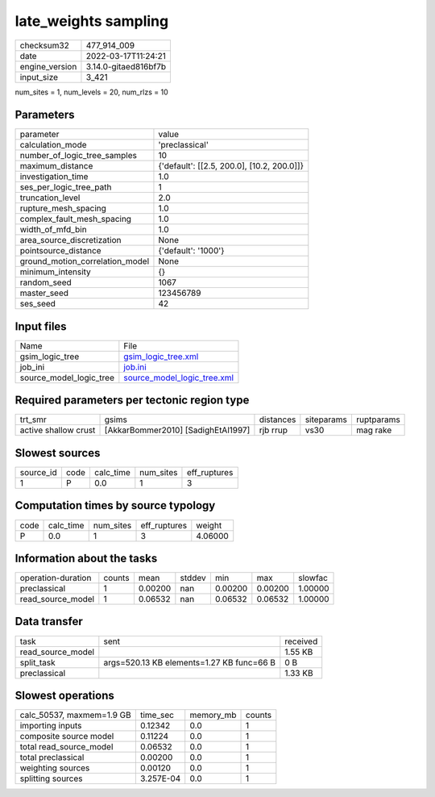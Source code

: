 late_weights sampling
=====================

+----------------+----------------------+
| checksum32     | 477_914_009          |
+----------------+----------------------+
| date           | 2022-03-17T11:24:21  |
+----------------+----------------------+
| engine_version | 3.14.0-gitaed816bf7b |
+----------------+----------------------+
| input_size     | 3_421                |
+----------------+----------------------+

num_sites = 1, num_levels = 20, num_rlzs = 10

Parameters
----------
+---------------------------------+--------------------------------------------+
| parameter                       | value                                      |
+---------------------------------+--------------------------------------------+
| calculation_mode                | 'preclassical'                             |
+---------------------------------+--------------------------------------------+
| number_of_logic_tree_samples    | 10                                         |
+---------------------------------+--------------------------------------------+
| maximum_distance                | {'default': [[2.5, 200.0], [10.2, 200.0]]} |
+---------------------------------+--------------------------------------------+
| investigation_time              | 1.0                                        |
+---------------------------------+--------------------------------------------+
| ses_per_logic_tree_path         | 1                                          |
+---------------------------------+--------------------------------------------+
| truncation_level                | 2.0                                        |
+---------------------------------+--------------------------------------------+
| rupture_mesh_spacing            | 1.0                                        |
+---------------------------------+--------------------------------------------+
| complex_fault_mesh_spacing      | 1.0                                        |
+---------------------------------+--------------------------------------------+
| width_of_mfd_bin                | 1.0                                        |
+---------------------------------+--------------------------------------------+
| area_source_discretization      | None                                       |
+---------------------------------+--------------------------------------------+
| pointsource_distance            | {'default': '1000'}                        |
+---------------------------------+--------------------------------------------+
| ground_motion_correlation_model | None                                       |
+---------------------------------+--------------------------------------------+
| minimum_intensity               | {}                                         |
+---------------------------------+--------------------------------------------+
| random_seed                     | 1067                                       |
+---------------------------------+--------------------------------------------+
| master_seed                     | 123456789                                  |
+---------------------------------+--------------------------------------------+
| ses_seed                        | 42                                         |
+---------------------------------+--------------------------------------------+

Input files
-----------
+-------------------------+--------------------------------------------------------------+
| Name                    | File                                                         |
+-------------------------+--------------------------------------------------------------+
| gsim_logic_tree         | `gsim_logic_tree.xml <gsim_logic_tree.xml>`_                 |
+-------------------------+--------------------------------------------------------------+
| job_ini                 | `job.ini <job.ini>`_                                         |
+-------------------------+--------------------------------------------------------------+
| source_model_logic_tree | `source_model_logic_tree.xml <source_model_logic_tree.xml>`_ |
+-------------------------+--------------------------------------------------------------+

Required parameters per tectonic region type
--------------------------------------------
+----------------------+------------------------------------+-----------+------------+------------+
| trt_smr              | gsims                              | distances | siteparams | ruptparams |
+----------------------+------------------------------------+-----------+------------+------------+
| active shallow crust | [AkkarBommer2010] [SadighEtAl1997] | rjb rrup  | vs30       | mag rake   |
+----------------------+------------------------------------+-----------+------------+------------+

Slowest sources
---------------
+-----------+------+-----------+-----------+--------------+
| source_id | code | calc_time | num_sites | eff_ruptures |
+-----------+------+-----------+-----------+--------------+
| 1         | P    | 0.0       | 1         | 3            |
+-----------+------+-----------+-----------+--------------+

Computation times by source typology
------------------------------------
+------+-----------+-----------+--------------+---------+
| code | calc_time | num_sites | eff_ruptures | weight  |
+------+-----------+-----------+--------------+---------+
| P    | 0.0       | 1         | 3            | 4.06000 |
+------+-----------+-----------+--------------+---------+

Information about the tasks
---------------------------
+--------------------+--------+---------+--------+---------+---------+---------+
| operation-duration | counts | mean    | stddev | min     | max     | slowfac |
+--------------------+--------+---------+--------+---------+---------+---------+
| preclassical       | 1      | 0.00200 | nan    | 0.00200 | 0.00200 | 1.00000 |
+--------------------+--------+---------+--------+---------+---------+---------+
| read_source_model  | 1      | 0.06532 | nan    | 0.06532 | 0.06532 | 1.00000 |
+--------------------+--------+---------+--------+---------+---------+---------+

Data transfer
-------------
+-------------------+-------------------------------------------+----------+
| task              | sent                                      | received |
+-------------------+-------------------------------------------+----------+
| read_source_model |                                           | 1.55 KB  |
+-------------------+-------------------------------------------+----------+
| split_task        | args=520.13 KB elements=1.27 KB func=66 B | 0 B      |
+-------------------+-------------------------------------------+----------+
| preclassical      |                                           | 1.33 KB  |
+-------------------+-------------------------------------------+----------+

Slowest operations
------------------
+---------------------------+-----------+-----------+--------+
| calc_50537, maxmem=1.9 GB | time_sec  | memory_mb | counts |
+---------------------------+-----------+-----------+--------+
| importing inputs          | 0.12342   | 0.0       | 1      |
+---------------------------+-----------+-----------+--------+
| composite source model    | 0.11224   | 0.0       | 1      |
+---------------------------+-----------+-----------+--------+
| total read_source_model   | 0.06532   | 0.0       | 1      |
+---------------------------+-----------+-----------+--------+
| total preclassical        | 0.00200   | 0.0       | 1      |
+---------------------------+-----------+-----------+--------+
| weighting sources         | 0.00120   | 0.0       | 1      |
+---------------------------+-----------+-----------+--------+
| splitting sources         | 3.257E-04 | 0.0       | 1      |
+---------------------------+-----------+-----------+--------+